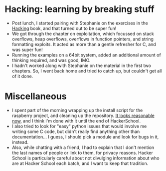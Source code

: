 #+BEGIN_COMMENT
.. title: Recurse Center, 2014-07-29
.. slug: recurse-center-2014-07-29
.. date: 2014-07-29 11:20:24 UTC-04:00
.. tags: C, hack, raspberry-pi, recursecenter
.. link:
.. description:
.. type: text
.. category: recursecenter-checkins
#+END_COMMENT

* Hacking: learning by breaking stuff
- Post lunch, I started pairing with Stephanie on the exercises in the [[http://www.nostarch.com/hacking2.htm][Hacking]]
  book, and that turned out to be super fun!
- We got through the chapter on exploitation, which focussed on stack
  overflows, heap overflows, overflows in function pointers, and string
  formatting exploits.  It acted as more than a gentle refresher for C, and was
  super fun!
- Running the examples on a 64bit system, added an additional amount of
  thinking required, and was good, IMO.
- I hadn't worked along with Stephanie on the material in the first two
  chapters.  So, I went back home and tried to catch up, but couldn't get all
  of it done.

* Miscellaneous
- I spent part of the morning wrapping up the install script for the raspberry
  project, and cleaning up the repository.  [[https://github.com/kbeyer/RPi-LED-SpectrumAnalyzer][It looks reasonable now]], and I
  think I'm done with it until the end of HackerSchool.
- I also tried to look for "easy" python issues that would involve me writing
  some C code, but didn't really find anything other than documentation... I
  guess, I should pick a module and look for bugs in it, instead.
- Also, while chatting with a friend, I had to explain that I don't mention the
  last names of people or link to them, for privacy reasons.  Hacker School is
  particularly careful about not divulging information about who are at Hacker
  School each batch, and I want to keep that tradition.

